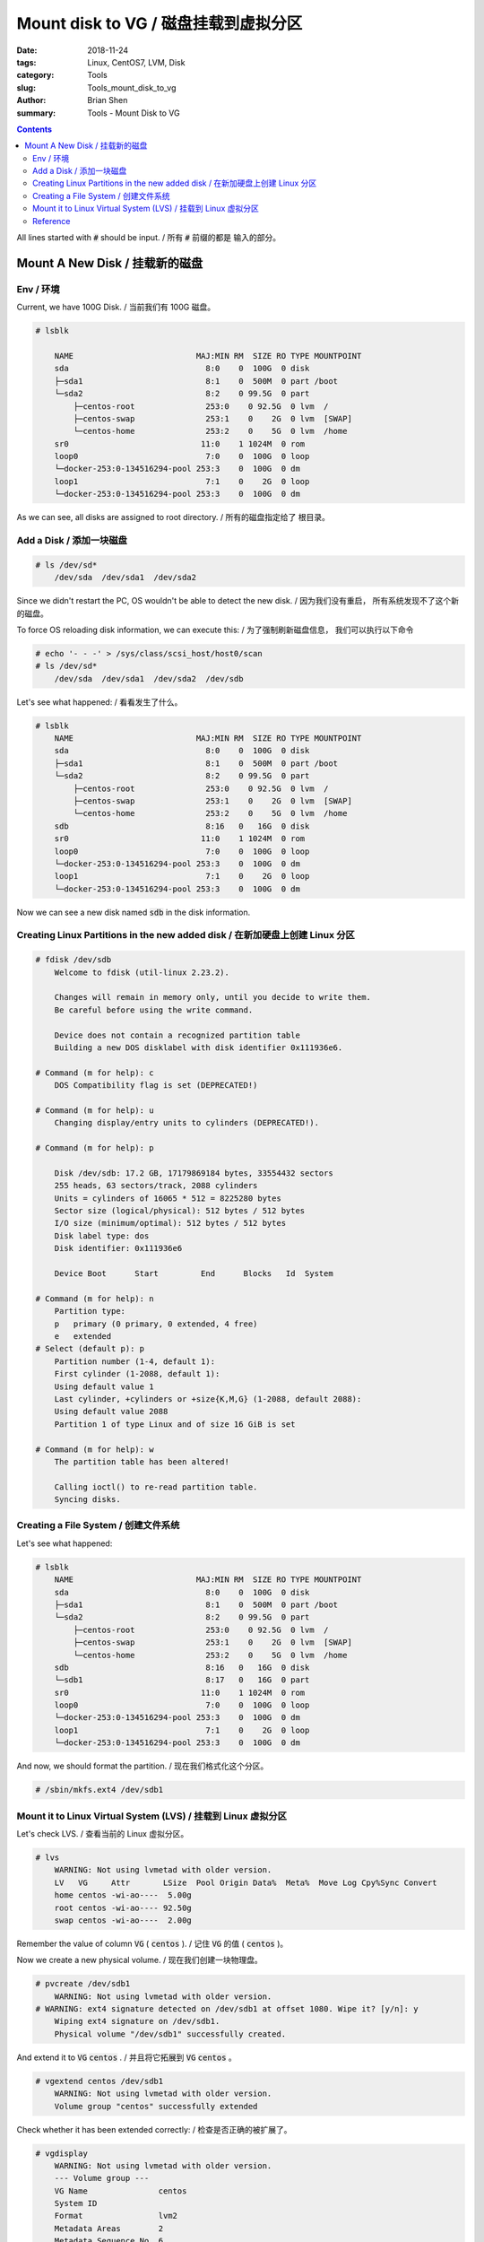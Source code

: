 Mount disk to VG / 磁盘挂载到虚拟分区
#######################################


:date: 2018-11-24
:tags: Linux, CentOS7, LVM, Disk
:category: Tools
:slug: Tools_mount_disk_to_vg
:author: Brian Shen
:summary: Tools - Mount Disk to VG

.. _mount_disk_to_vg.rst:

.. contents::

All lines started with :code:`#` should be input. / 所有 :code:`#` 前缀的都是 输入的部分。

Mount A New Disk / 挂载新的磁盘
^^^^^^^^^^^^^^^^^^^^^^^^^^^^^^^^^

Env / 环境
*************

Current, we have 100G Disk. / 当前我们有 100G 磁盘。

.. code-block:: bash

    # lsblk

        NAME                          MAJ:MIN RM  SIZE RO TYPE MOUNTPOINT
        sda                             8:0    0  100G  0 disk 
        ├─sda1                          8:1    0  500M  0 part /boot
        └─sda2                          8:2    0 99.5G  0 part 
            ├─centos-root               253:0    0 92.5G  0 lvm  /
            ├─centos-swap               253:1    0    2G  0 lvm  [SWAP]
            └─centos-home               253:2    0    5G  0 lvm  /home
        sr0                            11:0    1 1024M  0 rom  
        loop0                           7:0    0  100G  0 loop 
        └─docker-253:0-134516294-pool 253:3    0  100G  0 dm   
        loop1                           7:1    0    2G  0 loop 
        └─docker-253:0-134516294-pool 253:3    0  100G  0 dm

As we can see, all disks are assigned to root directory. / 所有的磁盘指定给了 根目录。


Add a Disk / 添加一块磁盘
****************************

.. figure:: /images/tools/mount_disk_01.png


.. code-block:: bash
    
    # ls /dev/sd*
        /dev/sda  /dev/sda1  /dev/sda2

Since we didn't restart the PC, OS wouldn't be able to detect the new disk. / 因为我们没有重启， 所有系统发现不了这个新的磁盘。

To force OS reloading disk information, we can execute this: / 为了强制刷新磁盘信息， 我们可以执行以下命令

.. code-block:: bash

    # echo '- - -' > /sys/class/scsi_host/host0/scan
    # ls /dev/sd*
        /dev/sda  /dev/sda1  /dev/sda2  /dev/sdb

Let's see what happened: / 看看发生了什么。

.. code-block:: bash

    # lsblk
        NAME                          MAJ:MIN RM  SIZE RO TYPE MOUNTPOINT
        sda                             8:0    0  100G  0 disk 
        ├─sda1                          8:1    0  500M  0 part /boot
        └─sda2                          8:2    0 99.5G  0 part 
            ├─centos-root               253:0    0 92.5G  0 lvm  /
            ├─centos-swap               253:1    0    2G  0 lvm  [SWAP]
            └─centos-home               253:2    0    5G  0 lvm  /home
        sdb                             8:16   0   16G  0 disk 
        sr0                            11:0    1 1024M  0 rom  
        loop0                           7:0    0  100G  0 loop 
        └─docker-253:0-134516294-pool 253:3    0  100G  0 dm   
        loop1                           7:1    0    2G  0 loop 
        └─docker-253:0-134516294-pool 253:3    0  100G  0 dm    

Now we can see a new disk named :code:`sdb` in the disk information.

Creating Linux Partitions in the new added disk / 在新加硬盘上创建 Linux 分区
*******************************************************************************

.. code-block:: bash

    # fdisk /dev/sdb
        Welcome to fdisk (util-linux 2.23.2).

        Changes will remain in memory only, until you decide to write them.
        Be careful before using the write command.

        Device does not contain a recognized partition table
        Building a new DOS disklabel with disk identifier 0x111936e6.

    # Command (m for help): c
        DOS Compatibility flag is set (DEPRECATED!)

    # Command (m for help): u
        Changing display/entry units to cylinders (DEPRECATED!).

    # Command (m for help): p

        Disk /dev/sdb: 17.2 GB, 17179869184 bytes, 33554432 sectors
        255 heads, 63 sectors/track, 2088 cylinders
        Units = cylinders of 16065 * 512 = 8225280 bytes
        Sector size (logical/physical): 512 bytes / 512 bytes
        I/O size (minimum/optimal): 512 bytes / 512 bytes
        Disk label type: dos
        Disk identifier: 0x111936e6

        Device Boot      Start         End      Blocks   Id  System

    # Command (m for help): n
        Partition type:
        p   primary (0 primary, 0 extended, 4 free)
        e   extended
    # Select (default p): p
        Partition number (1-4, default 1): 
        First cylinder (1-2088, default 1): 
        Using default value 1
        Last cylinder, +cylinders or +size{K,M,G} (1-2088, default 2088): 
        Using default value 2088
        Partition 1 of type Linux and of size 16 GiB is set

    # Command (m for help): w
        The partition table has been altered!

        Calling ioctl() to re-read partition table.
        Syncing disks.

Creating a File System / 创建文件系统
****************************************

Let's see what happened: 

.. code-block:: bash

    # lsblk
        NAME                          MAJ:MIN RM  SIZE RO TYPE MOUNTPOINT
        sda                             8:0    0  100G  0 disk 
        ├─sda1                          8:1    0  500M  0 part /boot
        └─sda2                          8:2    0 99.5G  0 part 
            ├─centos-root               253:0    0 92.5G  0 lvm  /
            ├─centos-swap               253:1    0    2G  0 lvm  [SWAP]
            └─centos-home               253:2    0    5G  0 lvm  /home
        sdb                             8:16   0   16G  0 disk 
        └─sdb1                          8:17   0   16G  0 part 
        sr0                            11:0    1 1024M  0 rom  
        loop0                           7:0    0  100G  0 loop 
        └─docker-253:0-134516294-pool 253:3    0  100G  0 dm   
        loop1                           7:1    0    2G  0 loop 
        └─docker-253:0-134516294-pool 253:3    0  100G  0 dm

And now, we should format the partition. / 现在我们格式化这个分区。

.. code-block:: bash

    # /sbin/mkfs.ext4 /dev/sdb1


Mount it to Linux Virtual System (LVS) / 挂载到 Linux 虚拟分区
****************************************************************

Let's check LVS. / 查看当前的 Linux 虚拟分区。

.. code-block:: bash

    # lvs
        WARNING: Not using lvmetad with older version.
        LV   VG     Attr       LSize  Pool Origin Data%  Meta%  Move Log Cpy%Sync Convert
        home centos -wi-ao----  5.00g                                                    
        root centos -wi-ao---- 92.50g                                                    
        swap centos -wi-ao----  2.00g

Remember the value of column :code:`VG` ( :code:`centos` ). / 记住 :code:`VG` 的值 ( :code:`centos` )。

Now we create a new physical volume. / 现在我们创建一块物理盘。

.. code-block:: bash

    # pvcreate /dev/sdb1
        WARNING: Not using lvmetad with older version.
    # WARNING: ext4 signature detected on /dev/sdb1 at offset 1080. Wipe it? [y/n]: y
        Wiping ext4 signature on /dev/sdb1.
        Physical volume "/dev/sdb1" successfully created.

And extend it to :code:`VG`  :code:`centos` . / 并且将它拓展到 :code:`VG`  :code:`centos` 。

.. code-block:: bash

    # vgextend centos /dev/sdb1
        WARNING: Not using lvmetad with older version.
        Volume group "centos" successfully extended

Check whether it has been extended correctly: / 检查是否正确的被扩展了。

.. code-block:: bash

    # vgdisplay
        WARNING: Not using lvmetad with older version.
        --- Volume group ---
        VG Name               centos
        System ID             
        Format                lvm2
        Metadata Areas        2
        Metadata Sequence No  6
        VG Access             read/write
        VG Status             resizable
        MAX LV                0
        Cur LV                3
        Open LV               3
        Max PV                0
        Cur PV                2
        Act PV                2
        VG Size               <115.50 GiB
        PE Size               4.00 MiB
        Total PE              29567
        Alloc PE / Size       25472 / 99.50 GiB
        Free  PE / Size       4095 / <16.00 GiB
        VG UUID               RVnCi9-U8gt-DbgA-lu11-pdeO-6o0o-cEfQkC

Notice that there is a Free PE with 8G. So let's extend it logically. / 可以看到存在没有被用到的 PE 16GiB ， 所以是成功的。

Now let's add the free PE to root. / 现在我们可以将这些空余的 PE 指定给根目录。 

.. code-block:: bash

    # lvextend -L +15.9G /dev/centos/root /dev/sdb1
        WARNING: Not using lvmetad with older version.
        Rounding size to boundary between physical extents: 15.90 GiB.
        Size of logical volume centos/root changed from 92.50 GiB (23680 extents) to 108.40 GiB (27751 extents).
        Logical volume centos/root successfully resized.

OK. Only 15.9 Can be added. / 请注意留 0.1G 的空余。 

Now the last step: tell OS  that the file system has been extended. / 最后一步就是告诉系统，文件系统被扩展了

.. code-block:: bash

    # xfs_growfs /dev/centos/root
        meta-data=/dev/mapper/centos-root isize=256    agcount=4, agsize=6062080 blks
                 =                        sectsz=512   attr=2, projid32bit=1
                 =                        crc=0        finobt=0 spinodes=0
        data     =                        bsize=4096   blocks=24248320, imaxpct=25
                 =                        sunit=0      swidth=0 blks
        naming   =version 2               bsize=4096   ascii-ci=0 ftype=0
        log      =internal                bsize=4096   blocks=11840, version=2
                 =                        sectsz=512   sunit=0 blks, lazy-count=1
        realtime =none                    extsz=4096   blocks=0, rtextents=0
        data blocks changed from 24248320 to 28417024

    #### Default installed, if not , type this:  yum install -y xfsprogs.x86_64 

And have a check: / 现在我们看下系统信息：

.. code-block:: bash

    # df -hl
        Filesystem               Size  Used Avail Use% Mounted on
        /dev/mapper/centos-root  109G   17G   92G  16% /
        devtmpfs                 910M     0  910M   0% /dev
        tmpfs                    921M     0  921M   0% /dev/shm
        tmpfs                    921M   17M  904M   2% /run
        tmpfs                    921M     0  921M   0% /sys/fs/cgroup
        /dev/mapper/centos-home  5.0G   33M  5.0G   1% /home
        /dev/sda1                497M  125M  373M  26% /boot
        tmpfs                    185M  4.0K  185M   1% /run/user/0

It succeeds! / 完成了！


Reference
**********

    - CentOS6调整LVM SWAP分区大小 https://www.haiyun.me/archives/centos6-change-lvm-swap.html
    - resize2fs: Bad magic number in super-block while trying to open  https://stackoverflow.com/questions/26305376/resize2fs-bad-magic-number-in-super-block-while-trying-to-open
    - centos7 lvm管理 把/home空间转移给/ https://www.2cto.com/os/201708/668992.html
    - 实战：CentOS不重启，在线添加硬盘  http://blog.51cto.com/skypegnu1/1429375
    - http://blog.csdn.net/rainbow702/article/details/50761380





